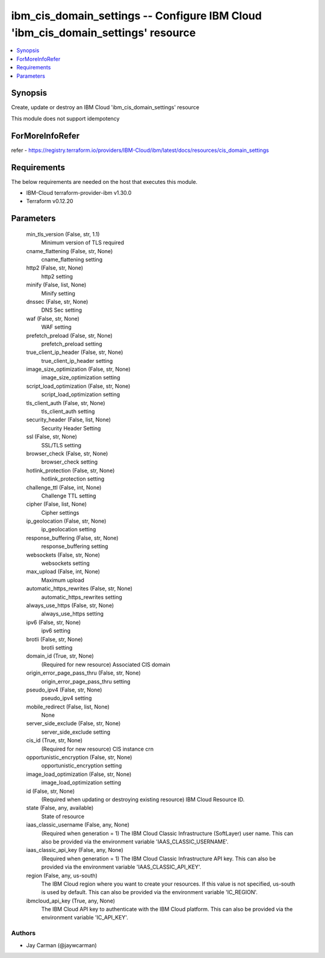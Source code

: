 
ibm_cis_domain_settings -- Configure IBM Cloud 'ibm_cis_domain_settings' resource
=================================================================================

.. contents::
   :local:
   :depth: 1


Synopsis
--------

Create, update or destroy an IBM Cloud 'ibm_cis_domain_settings' resource

This module does not support idempotency


ForMoreInfoRefer
----------------
refer - https://registry.terraform.io/providers/IBM-Cloud/ibm/latest/docs/resources/cis_domain_settings

Requirements
------------
The below requirements are needed on the host that executes this module.

- IBM-Cloud terraform-provider-ibm v1.30.0
- Terraform v0.12.20



Parameters
----------

  min_tls_version (False, str, 1.1)
    Minimum version of TLS required


  cname_flattening (False, str, None)
    cname_flattening setting


  http2 (False, str, None)
    http2 setting


  minify (False, list, None)
    Minify setting


  dnssec (False, str, None)
    DNS Sec setting


  waf (False, str, None)
    WAF setting


  prefetch_preload (False, str, None)
    prefetch_preload setting


  true_client_ip_header (False, str, None)
    true_client_ip_header setting


  image_size_optimization (False, str, None)
    image_size_optimization setting


  script_load_optimization (False, str, None)
    script_load_optimization setting


  tls_client_auth (False, str, None)
    tls_client_auth setting


  security_header (False, list, None)
    Security Header Setting


  ssl (False, str, None)
    SSL/TLS setting


  browser_check (False, str, None)
    browser_check setting


  hotlink_protection (False, str, None)
    hotlink_protection setting


  challenge_ttl (False, int, None)
    Challenge TTL setting


  cipher (False, list, None)
    Cipher settings


  ip_geolocation (False, str, None)
    ip_geolocation setting


  response_buffering (False, str, None)
    response_buffering setting


  websockets (False, str, None)
    websockets setting


  max_upload (False, int, None)
    Maximum upload


  automatic_https_rewrites (False, str, None)
    automatic_https_rewrites setting


  always_use_https (False, str, None)
    always_use_https setting


  ipv6 (False, str, None)
    ipv6 setting


  brotli (False, str, None)
    brotli setting


  domain_id (True, str, None)
    (Required for new resource) Associated CIS domain


  origin_error_page_pass_thru (False, str, None)
    origin_error_page_pass_thru setting


  pseudo_ipv4 (False, str, None)
    pseudo_ipv4 setting


  mobile_redirect (False, list, None)
    None


  server_side_exclude (False, str, None)
    server_side_exclude setting


  cis_id (True, str, None)
    (Required for new resource) CIS instance crn


  opportunistic_encryption (False, str, None)
    opportunistic_encryption setting


  image_load_optimization (False, str, None)
    image_load_optimization setting


  id (False, str, None)
    (Required when updating or destroying existing resource) IBM Cloud Resource ID.


  state (False, any, available)
    State of resource


  iaas_classic_username (False, any, None)
    (Required when generation = 1) The IBM Cloud Classic Infrastructure (SoftLayer) user name. This can also be provided via the environment variable 'IAAS_CLASSIC_USERNAME'.


  iaas_classic_api_key (False, any, None)
    (Required when generation = 1) The IBM Cloud Classic Infrastructure API key. This can also be provided via the environment variable 'IAAS_CLASSIC_API_KEY'.


  region (False, any, us-south)
    The IBM Cloud region where you want to create your resources. If this value is not specified, us-south is used by default. This can also be provided via the environment variable 'IC_REGION'.


  ibmcloud_api_key (True, any, None)
    The IBM Cloud API key to authenticate with the IBM Cloud platform. This can also be provided via the environment variable 'IC_API_KEY'.













Authors
~~~~~~~

- Jay Carman (@jaywcarman)

